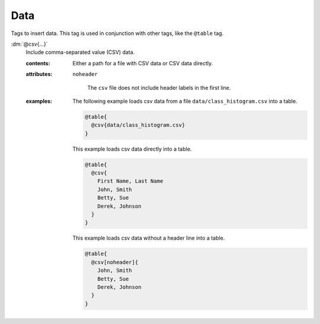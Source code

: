 .. role:: dm(code)
   :language: dm

.. _language-tags-data:

Data
====

Tags to insert data. This tag is used in conjunction with other tags, like the
``@table`` tag.

.. _tags-data:

.. rst-class:: dl-parameter

:dm:`@csv{...}`
   Include comma-separated value (CSV) data.

   .. index::
      single: tags; @data

   :contents:

      Either a path for a file with CSV data or CSV data directly.

   :attributes:

      ``noheader``

         The ``csv`` file does not include header labels in the first line.

   :examples:

       The following example loads csv data from a file
       ``data/class_histogram.csv`` into a table.

       .. code-block:: dm

          @table{
            @csv{data/class_histogram.csv}
          }

       This example loads csv data directly into a table.

       .. code-block:: dm

          @table{
            @csv{
              First Name, Last Name
              John, Smith
              Betty, Sue
              Derek, Johnson
            }
          }

       This example loads csv data without a header line into a table.

       .. code-block:: dm

          @table{
            @csv[noheader]{
              John, Smith
              Betty, Sue
              Derek, Johnson
            }
          }
